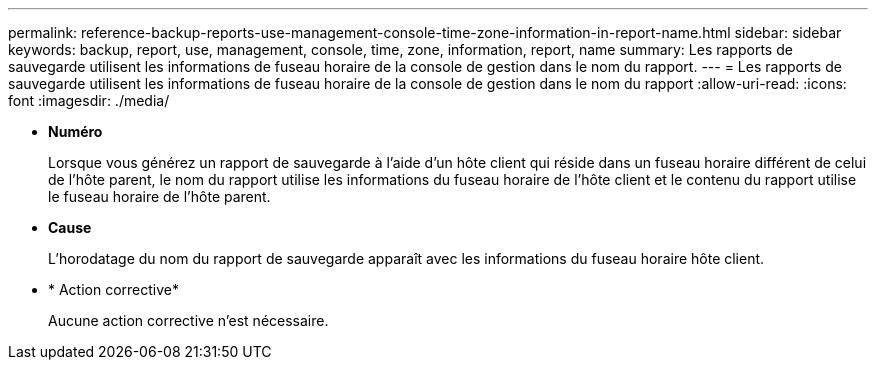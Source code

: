 ---
permalink: reference-backup-reports-use-management-console-time-zone-information-in-report-name.html 
sidebar: sidebar 
keywords: backup, report, use, management, console, time, zone, information, report, name 
summary: Les rapports de sauvegarde utilisent les informations de fuseau horaire de la console de gestion dans le nom du rapport. 
---
= Les rapports de sauvegarde utilisent les informations de fuseau horaire de la console de gestion dans le nom du rapport
:allow-uri-read: 
:icons: font
:imagesdir: ./media/


* *Numéro*
+
Lorsque vous générez un rapport de sauvegarde à l'aide d'un hôte client qui réside dans un fuseau horaire différent de celui de l'hôte parent, le nom du rapport utilise les informations du fuseau horaire de l'hôte client et le contenu du rapport utilise le fuseau horaire de l'hôte parent.

* *Cause*
+
L'horodatage du nom du rapport de sauvegarde apparaît avec les informations du fuseau horaire hôte client.

* * Action corrective*
+
Aucune action corrective n'est nécessaire.


